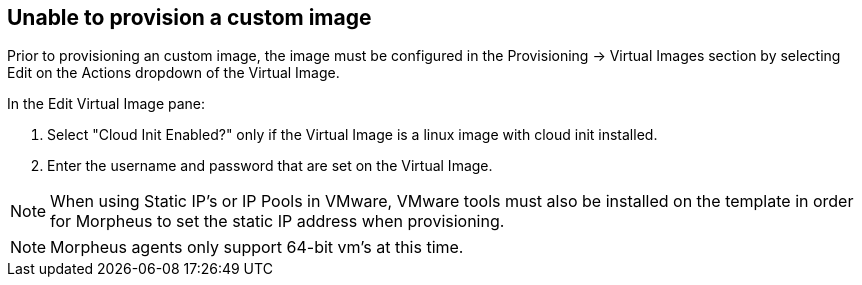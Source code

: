 == Unable to provision a custom image

Prior to provisioning an custom image, the image must be configured in the Provisioning -> Virtual Images section by selecting Edit on the Actions dropdown of the Virtual Image.

In the Edit Virtual Image pane:

. Select "Cloud Init Enabled?" only if the Virtual Image is a linux image with cloud init installed.

. Enter the username and password that are set on the Virtual Image.

NOTE: When using Static IP's or IP Pools in VMware, VMware tools must also be installed on the template in order for Morpheus to set the static IP address when provisioning.

NOTE: Morpheus agents only support 64-bit vm's at this time. 
